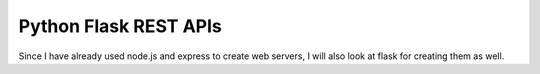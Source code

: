 ======================
Python Flask REST APIs
======================

Since I have already used node.js and express to create web servers, I will also look at flask for creating them as well. 
